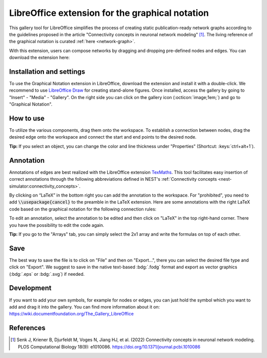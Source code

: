 .. _libreoffice_extension:

LibreOffice extension for the graphical notation
================================================

This gallery tool for LibreOffice simplifies the process of creating static publication-ready network graphs according
to the guidelines proposed in the article "Connectivity concepts in neuronal network modeling" [1]_. The living
reference of the graphical notation is curated :ref:`here <network-graph>`.

With this extension, users can compose networks by dragging and dropping pre-defined nodes and edges. You can download
the extension here:

.. button-link:: https://extensions.libreoffice.org/de/extensions/show/42006
	:color: primary
	:align: center
	:shadow:

	Download

Installation and settings
-------------------------


To use the Graphical Notation extension in LibreOffice, download the extension and install it with a double-click. We
recommend to use `LibreOffice Draw <https://www.libreoffice.org/discover/draw/>`__ for creating stand-alone figures. Once
installed, access the gallery by going to "Insert" - "Media" - "Gallery". On the right side you can click on the gallery
icon (:octicon:`image;1em;`) and go to "Graphical Notation".

.. image:: /_static/img/screenshots/network/installation.png
   :align: center


How to use
----------

To utilize the various components, drag them onto the workspace. To establish a connection between nodes, drag the
desired edge onto the workspace and connect the start and end points to the desired node.

.. image:: /_static/img/screenshots/network/how-to-use.png
   :align: center


**Tip:** If you select an object, you can change the color and line thickness under "Properties" (Shortcut: :keys:`ctrl+alt+1`).

Annotation
----------

Annotations of edges are best realized with the LibreOffice extension `TexMaths
<https://extensions.libreoffice.org/en/extensions/show/texmaths-1>`__. This tool facilitates easy insertion of correct
annotations through the following abbreviations defined in NEST's :ref:`Connectivity concepts
<nest-simulator:connectivity_concepts>`.

.. image:: /_static/img/screenshots/network/annotations.png
   :align: center


By clicking on “LaTeX” in the bottom right you can add the annotation to the workspace. For "prohibited", you need to
add :code:`\\usepackage{cancel}` to the preamble in the LaTeX extension. Here are some annotations with the right LaTeX
code based on the graphical notation for the following connection rules:



.. grid:: 2


    .. grid-item::
	:columns: 4

        One-to-one:

    .. grid-item::

        ::

			\delta

    .. grid-item::
	:columns: 4

        All-to-all:

    .. grid-item::

        ::

			\Omega

    .. grid-item::
	:columns: 4

        Random, fixed in-degree:

    .. grid-item::

        ::

			K_\mathrm{in}

    .. grid-item::
	:columns: 4

        Random, fixed out-degree:

    .. grid-item::

        ::

			K_\mathrm{out}

    .. grid-item::
	:columns: 4

        Random, fixed total number:

    .. grid-item::

        ::

			K_\mathrm{syn}

    .. grid-item::
	:columns: 4

		Pairwise Bernoulli:

    .. grid-item::

        ::

			p

    .. grid-item::
	:columns: 4

        Explicit:

    .. grid-item::

        ::

			X

    .. grid-item::
	:columns: 4

        Prohibited:

    .. grid-item::

        ::

			\cancel{A}

    .. grid-item::
	:columns: 4

        Constant paramter:

    .. grid-item::

        ::

			\overline{w}

    .. grid-item::
	:columns: 4

        Distributed paramter:

    .. grid-item::

        ::

			w $\sim$ D

To edit an annotation, select the annotation to be edited and then click on "LaTeX" in the top right-hand corner. There
you have the possibility to edit the code again.

**Tip:** If you go to the "Arrays" tab, you can simply select the 2x1 array and write the formulas on top of each other.

Save
----

The best way to save the file is to click on "File" and then on "Export...", there you can select the desired file type
and click on "Export". We suggest to save in the native text-based :bdg:`.fodg` format and export as vector graphics
(:bdg:`.eps` or :bdg:`.svg`) if needed.

Development
-----------

If you want to add your own symbols, for example for nodes or edges, you can just hold the symbol which you want to add
and drag it into the gallery. You can find more information about it on:
https://wiki.documentfoundation.org/The_Gallery_LibreOffice

References
----------
.. [1] Senk J, Kriener B, Djurfeldt M, Voges N, Jiang HJ, et al. (2022) Connectivity concepts in neuronal network
    modeling. PLOS Computational Biology 18(9): e1010086. https://doi.org/10.1371/journal.pcbi.1010086